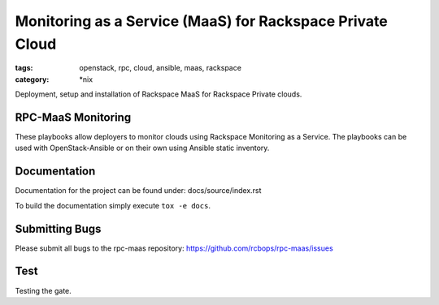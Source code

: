 Monitoring as a Service (MaaS) for Rackspace Private Cloud
##########################################################
:tags: openstack, rpc, cloud, ansible, maas, rackspace
:category: \*nix

Deployment, setup and installation of Rackspace MaaS for Rackspace Private clouds.

RPC-MaaS Monitoring
-------------------

These playbooks allow deployers to monitor clouds using Rackspace Monitoring as a Service.
The playbooks can be used with OpenStack-Ansible or on their own using Ansible static
inventory.


Documentation
-------------

Documentation for the project can be found under: docs/source/index.rst

To build the documentation simply execute ``tox -e docs``.


Submitting Bugs
---------------

Please submit all bugs to the rpc-maas repository:
https://github.com/rcbops/rpc-maas/issues

Test
----

Testing the gate.
